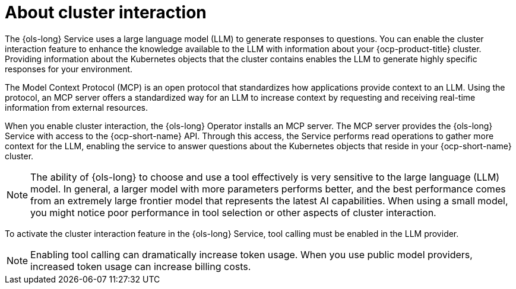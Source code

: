 // Module included in the following assemblies:
// * lightspeed-docs-main/configure/ols-configuring-openshift-lightspeed.adoc

:_mod-docs-content-type: CONCEPT
[id="about-cluster-interaction_{context}"]
= About cluster interaction

The {ols-long} Service uses a large language model (LLM) to generate responses to questions. You can enable the cluster interaction feature to enhance the knowledge available to the LLM with information about your {ocp-product-title} cluster. Providing information about the Kubernetes objects that the cluster contains enables the LLM to generate highly specific responses for your environment.

The Model Context Protocol (MCP) is an open protocol that standardizes how applications provide context to an LLM. Using the protocol, an MCP server offers a standardized way for an LLM to increase context by requesting and receiving real-time information from external resources.

When you enable cluster interaction, the {ols-long} Operator installs an MCP server. The MCP server provides the {ols-long} Service with access to the {ocp-short-name} API. Through this access, the Service performs read operations to gather more context for the LLM, enabling the service to answer questions about the Kubernetes objects that reside in your {ocp-short-name} cluster.

[NOTE]
====
The ability of {ols-long} to choose and use a tool effectively is very sensitive to the large language (LLM) model. In general, a larger model with more parameters performs better, and the best performance comes from an extremely large frontier model that represents the latest AI capabilities. When using a small model, you might notice poor performance in tool selection or other aspects of cluster interaction.
====

To activate the cluster interaction feature in the {ols-long} Service, tool calling must be enabled in the LLM provider.

[NOTE]
====
Enabling tool calling can dramatically increase token usage. When you use public model providers, increased token usage can increase billing costs.
====